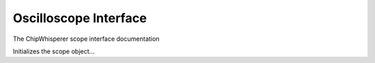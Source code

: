 Oscilloscope Interface
======================

The ChipWhisperer scope interface documentation

.. class:: CWScope

    Initializes the scope object...

    .. method:: __init__

    .. method:: disconnect(self)
        Disconnect from...
